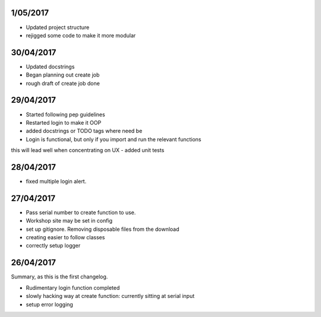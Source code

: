 1/05/2017
----------

- Updated project structure
- rejigged some code to make it more modular

30/04/2017
----------

- Updated docstrings
- Began planning out create job
- rough draft of create job done

29/04/2017
----------

- Started following pep guidelines
- Restarted login to make it OOP
- added docstrings or TODO tags where need be
- Login is functional, but only if you import and run the relevant functions
this will lead well when concentrating on UX
- added unit tests

28/04/2017
----------

- fixed multiple login alert.

27/04/2017
----------

- Pass serial number to create function to use.
- Workshop site may be set in config
- set up gitignore. Removing disposable files from the download
- creating easier to follow classes
- correctly setup logger



26/04/2017
----------

Summary, as this is the first changelog.

- Rudimentary login function completed
- slowly hacking way at create function: currently sitting at serial input
- setup error logging
